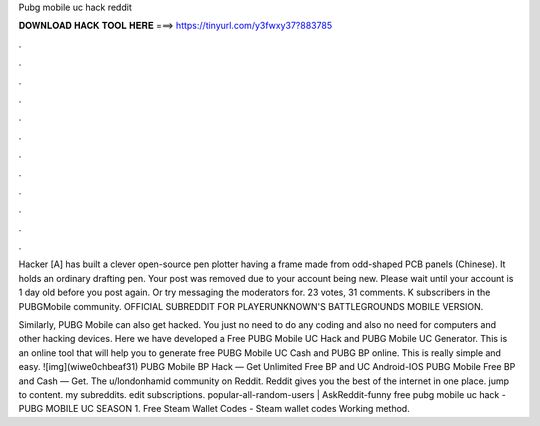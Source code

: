 Pubg mobile uc hack reddit



𝐃𝐎𝐖𝐍𝐋𝐎𝐀𝐃 𝐇𝐀𝐂𝐊 𝐓𝐎𝐎𝐋 𝐇𝐄𝐑𝐄 ===> https://tinyurl.com/y3fwxy37?883785



.



.



.



.



.



.



.



.



.



.



.



.

Hacker [A] has built a clever open-source pen plotter having a frame made from odd-shaped PCB panels (Chinese). It holds an ordinary drafting pen. Your post was removed due to your account being new. Please wait until your account is 1 day old before you post again. Or try messaging the moderators for. 23 votes, 31 comments. K subscribers in the PUBGMobile community. OFFICIAL SUBREDDIT FOR PLAYERUNKNOWN'S BATTLEGROUNDS MOBILE VERSION.

Similarly, PUBG Mobile can also get hacked. You just no need to do any coding and also no need for computers and other hacking devices. Here we have developed a Free PUBG Mobile UC Hack and PUBG Mobile UC Generator. This is an online tool that will help you to generate free PUBG Mobile UC Cash and PUBG BP online. This is really simple and easy. ![img](wiwe0chbeaf31) PUBG Mobile BP Hack — Get Unlimited Free BP and UC Android-IOS PUBG Mobile Free BP and Cash — Get. The u/londonhamid community on Reddit. Reddit gives you the best of the internet in one place. jump to content. my subreddits. edit subscriptions. popular-all-random-users | AskReddit-funny free pubg mobile uc hack - PUBG MOBILE UC SEASON 1. Free Steam Wallet Codes - Steam wallet codes Working method.
